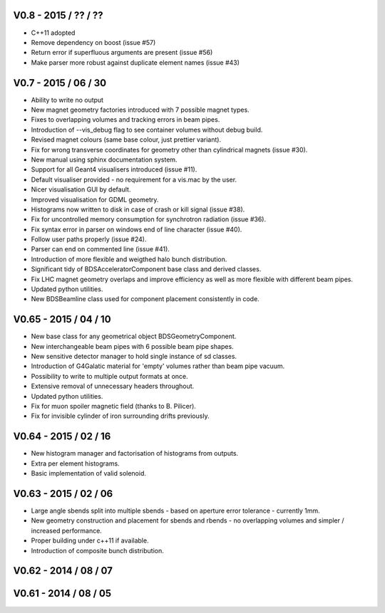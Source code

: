 V0.8 - 2015 / ?? / ??
^^^^^^^^^^^^^^^^^^^^^

* C++11 adopted
* Remove dependency on boost (issue #57)
* Return error if superfluous arguments are present (issue #56)
* Make parser more robust against duplicate element names (issue #43)

V0.7 - 2015 / 06 / 30
^^^^^^^^^^^^^^^^^^^^^

* Ability to write no output
* New magnet geometry factories introduced with 7 possible magnet types.
* Fixes to overlapping volumes and tracking errors in beam pipes.
* Introduction of --vis_debug flag to see container volumes without debug build.
* Revised magnet colours (same base colour, just prettier variant).
* Fix for wrong transverse coordinates for geometry other than cylindrical magnets (issue #30).
* New manual using sphinx documentation system.
* Support for all Geant4 visualisers introduced (issue #11).
* Default visualiser provided - no requirement for a vis.mac by the user.
* Nicer visualisation GUI by default.
* Improved visualisation for GDML geometry.
* Histograms now written to disk in case of crash or kill signal (issue #38).
* Fix for uncontrolled memory consumption for synchrotron radiation (issue #36).
* Fix syntax error in parser on windows end of line character (issue #40).
* Follow user paths properly (issue #24).
* Parser can end on commented line (issue #41).
* Introduction of more flexible and weigthed halo bunch distribution.
* Significant tidy of BDSAcceleratorComponent base class and derived classes.
* Fix LHC magnet geometry overlaps and improve efficiency as well as more flexible with
  different beam pipes.
* Updated python utilities.
* New BDSBeamline class used for component placement consistently in code.

V0.65 - 2015 / 04 / 10
^^^^^^^^^^^^^^^^^^^^^^

* New base class for any geometrical object BDSGeometryComponent.
* New interchangeable beam pipes with 6 possible beam pipe shapes.
* New sensitive detector manager to hold single instance of sd classes.
* Introduction of G4Galatic material for 'empty' volumes rather than beam pipe vacuum.
* Possibility to write to multiple output formats at once.
* Extensive removal of unnecessary headers throughout.
* Updated python utilities.
* Fix for muon spoiler magnetic field (thanks to B. Pilicer).
* Fix for invisible cylinder of iron surrounding drifts previously.


V0.64 - 2015 / 02 / 16
^^^^^^^^^^^^^^^^^^^^^^

* New histogram manager and factorisation of histograms from outputs.
* Extra per element histograms.
* Basic implementation of valid solenoid.

V0.63 - 2015 / 02 / 06
^^^^^^^^^^^^^^^^^^^^^^

* Large angle sbends split into multiple sbends - based on aperture error tolerance - currently 1mm.
* New geometry construction and placement for sbends and rbends - no overlapping volumes and
  simpler / increased performance.
* Proper building under c++11 if available.
* Introduction of composite bunch distribution.

V0.62 - 2014 / 08 / 07
^^^^^^^^^^^^^^^^^^^^^^

V0.61 - 2014 / 08 / 05
^^^^^^^^^^^^^^^^^^^^^^
